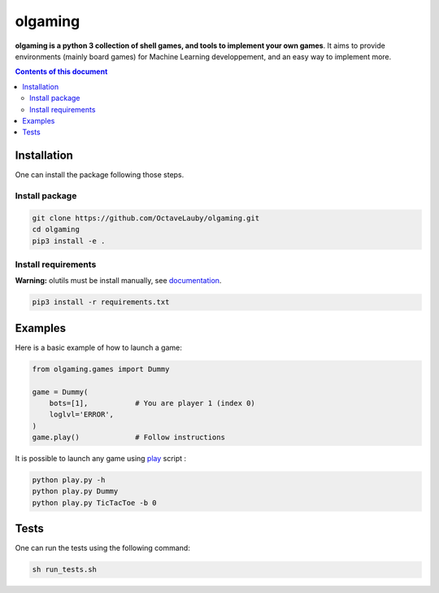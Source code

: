 olgaming
********

**olgaming is a python 3 collection of shell games, and tools to implement your own games**. It aims to provide environments (mainly board games) for Machine Learning developpement, and an easy way to implement more.

.. contents:: **Contents of this document**
   :depth: 2



Installation
============

One can install the package following those steps.


Install package
---------------

.. code:: shell

    git clone https://github.com/OctaveLauby/olgaming.git
    cd olgaming
    pip3 install -e .


Install requirements
--------------------

**Warning:** olutils must be install manually, see `documentation <https://github.com/OctaveLauby/olutils>`_.

.. code:: shell

    pip3 install -r requirements.txt



Examples
========

Here is a basic example of how to launch a game:

.. code:: python

    from olgaming.games import Dummy

    game = Dummy(
        bots=[1],           # You are player 1 (index 0)
        loglvl='ERROR',
    )
    game.play()             # Follow instructions


It is possible to launch any game using `play <https://github.com/OctaveLauby/olgaming/blob/master/play.py>`_ script :

.. code:: bash

    python play.py -h
    python play.py Dummy
    python play.py TicTacToe -b 0



Tests
=====

One can run the tests using the following command:

.. code:: bash

    sh run_tests.sh
